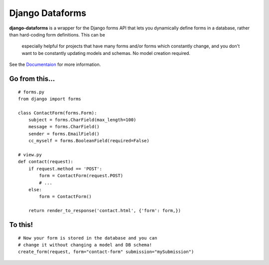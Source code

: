 Django Dataforms
================

**django-dataforms** is a wrapper for the Django forms API that lets you dynamically 
define forms in a database, rather than hard-coding form definitions. This can be
 especially helpful for projects that have many forms and/or forms which constantly
 change, and you don't want to be constantly updating models and schemas. 
 No model creation required.

See the `Documentaion`__ for more information.


Go from this...
---------------

::

	# forms.py 
	from django import forms

	class ContactForm(forms.Form):
	    subject = forms.CharField(max_length=100)
	    message = forms.CharField()
	    sender = forms.EmailField()
	    cc_myself = forms.BooleanField(required=False)

	# view.py
	def contact(request):
	    if request.method == 'POST':
	        form = ContactForm(request.POST)
	        # ...
	    else:
	        form = ContactForm()

	    return render_to_response('contact.html', {'form': form,})


To this!
--------

::

	# Now your form is stored in the database and you can
	# change it without changing a model and DB schema!
	create_form(request, form="contact-form" submission="mySubmission")

__ http://readthedocs.org/docs/django-dataforms/en/latest/